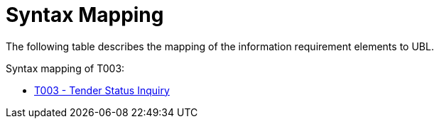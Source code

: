
= Syntax Mapping

The following table describes the mapping of the information requirement elements to UBL.

Syntax mapping of T003:

* https://test-vefa.difi.no/peppolbis/pracc/syntax/TenderStatusRequest/tree/[T003 - Tender Status Inquiry]
